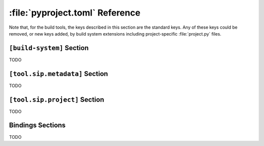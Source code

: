 :file:`pyproject.toml` Reference
================================

Note that, for the build tools, the keys described in this section are the
standard keys.  Any of these keys could be removed, or new keys added, by build
system extensions including project-specific :file:`project.py` files.


``[build-system]`` Section
--------------------------

TODO


``[tool.sip.metadata]`` Section
-------------------------------

TODO


``[tool.sip.project]`` Section
------------------------------

TODO


Bindings Sections
-----------------

TODO
